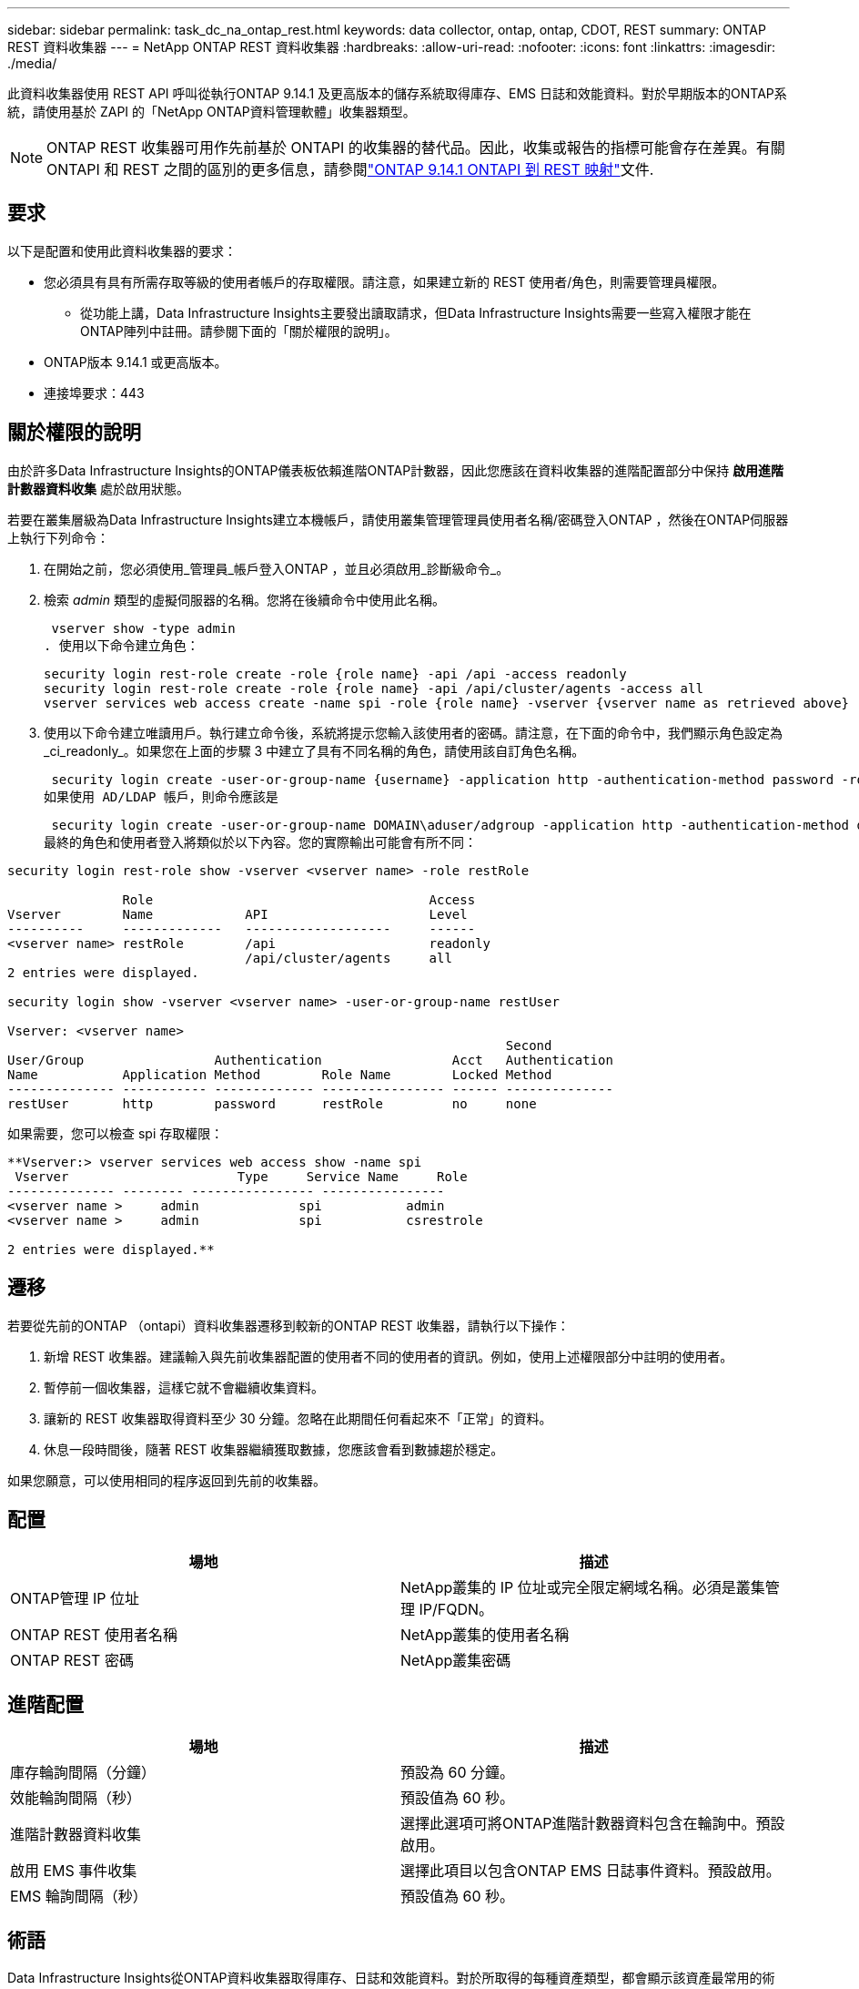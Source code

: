 ---
sidebar: sidebar 
permalink: task_dc_na_ontap_rest.html 
keywords: data collector, ontap, ontap, CDOT, REST 
summary: ONTAP REST 資料收集器 
---
= NetApp ONTAP REST 資料收集器
:hardbreaks:
:allow-uri-read: 
:nofooter: 
:icons: font
:linkattrs: 
:imagesdir: ./media/


[role="lead"]
此資料收集器使用 REST API 呼叫從執行ONTAP 9.14.1 及更高版本的儲存系統取得庫存、EMS 日誌和效能資料。對於早期版本的ONTAP系統，請使用基於 ZAPI 的「NetApp ONTAP資料管理軟體」收集器類型。


NOTE: ONTAP REST 收集器可用作先前基於 ONTAPI 的收集器的替代品。因此，收集或報告的指標可能會存在差異。有關 ONTAPI 和 REST 之間的區別的更多信息，請參閱link:https://docs.netapp.com/us-en/ontap-restmap-9141/index.html["ONTAP 9.14.1 ONTAPI 到 REST 映射"]文件.



== 要求

以下是配置和使用此資料收集器的要求：

* 您必須具有具有所需存取等級的使用者帳戶的存取權限。請注意，如果建立新的 REST 使用者/角色，則需要管理員權限。
+
** 從功能上講，Data Infrastructure Insights主要發出讀取請求，但Data Infrastructure Insights需要一些寫入權限才能在ONTAP陣列中註冊。請參閱下面的「關於權限的說明」。


* ONTAP版本 9.14.1 或更高版本。
* 連接埠要求：443




== 關於權限的說明

由於許多Data Infrastructure Insights的ONTAP儀表板依賴進階ONTAP計數器，因此您應該在資料收集器的進階配置部分中保持 *啟用進階計數器資料收集* 處於啟用狀態。

若要在叢集層級為Data Infrastructure Insights建立本機帳戶，請使用叢集管理管理員使用者名稱/密碼登入ONTAP ，然後在ONTAP伺服器上執行下列命令：

. 在開始之前，您必須使用_管理員_帳戶登入ONTAP ，並且必須啟用_診斷級命令_。
. 檢索 _admin_ 類型的虛擬伺服器的名稱。您將在後續命令中使用此名稱。
+
 vserver show -type admin
. 使用以下命令建立角色：
+
....
security login rest-role create -role {role name} -api /api -access readonly
security login rest-role create -role {role name} -api /api/cluster/agents -access all
vserver services web access create -name spi -role {role name} -vserver {vserver name as retrieved above}
....
. 使用以下命令建立唯讀用戶。執行建立命令後，系統將提示您輸入該使用者的密碼。請注意，在下面的命令中，我們顯示角色設定為_ci_readonly_。如果您在上面的步驟 3 中建立了具有不同名稱的角色，請使用該自訂角色名稱。


 security login create -user-or-group-name {username} -application http -authentication-method password -role {role name}
如果使用 AD/LDAP 帳戶，則命令應該是

 security login create -user-or-group-name DOMAIN\aduser/adgroup -application http -authentication-method domain -role ci_readonly
最終的角色和使用者登入將類似於以下內容。您的實際輸出可能會有所不同：

[listing]
----
security login rest-role show -vserver <vserver name> -role restRole

               Role                                    Access
Vserver        Name            API                     Level
----------     -------------   -------------------     ------
<vserver name> restRole        /api                    readonly
                               /api/cluster/agents     all
2 entries were displayed.

security login show -vserver <vserver name> -user-or-group-name restUser

Vserver: <vserver name>
                                                                 Second
User/Group                 Authentication                 Acct   Authentication
Name           Application Method        Role Name        Locked Method
-------------- ----------- ------------- ---------------- ------ --------------
restUser       http        password      restRole         no     none
----
如果需要，您可以檢查 spi 存取權限：

[listing]
----
**Vserver:> vserver services web access show -name spi
 Vserver                      Type     Service Name     Role
-------------- -------- ---------------- ----------------
<vserver name >     admin             spi           admin
<vserver name >     admin             spi           csrestrole

2 entries were displayed.**
----


== 遷移

若要從先前的ONTAP （ontapi）資料收集器遷移到較新的ONTAP REST 收集器，請執行以下操作：

. 新增 REST 收集器。建議輸入與先前收集器配置的使用者不同的使用者的資訊。例如，使用上述權限部分中註明的使用者。
. 暫停前一個收集器，這樣它就不會繼續收集資料。
. 讓新的 REST 收集器取得資料至少 30 分鐘。忽略在此期間任何看起來不「正常」的資料。
. 休息一段時間後，隨著 REST 收集器繼續獲取數據，您應該會看到數據趨於穩定。


如果您願意，可以使用相同的程序返回到先前的收集器。



== 配置

[cols="2*"]
|===
| 場地 | 描述 


| ONTAP管理 IP 位址 | NetApp叢集的 IP 位址或完全限定網域名稱。必須是叢集管理 IP/FQDN。 


| ONTAP REST 使用者名稱 | NetApp叢集的使用者名稱 


| ONTAP REST 密碼 | NetApp叢集密碼 
|===


== 進階配置

[cols="2*"]
|===
| 場地 | 描述 


| 庫存輪詢間隔（分鐘） | 預設為 60 分鐘。 


| 效能輪詢間隔（秒） | 預設值為 60 秒。 


| 進階計數器資料收集 | 選擇此選項可將ONTAP進階計數器資料包含在輪詢中。預設啟用。 


| 啟用 EMS 事件收集 | 選擇此項目以包含ONTAP EMS 日誌事件資料。預設啟用。 


| EMS 輪詢間隔（秒） | 預設值為 60 秒。 
|===


== 術語

Data Infrastructure Insights從ONTAP資料收集器取得庫存、日誌和效能資料。對於所取得的每種資產類型，都會顯示該資產最常用的術語。當查看或排除此資料收集器的故障時，請記住以下術語：

[cols="2*"]
|===
| 供應商/型號術語 | Data Infrastructure Insights術語 


| 磁碟 | 磁碟 


| 突襲小組 | 磁碟組 


| 簇 | 儲存 


| 節點 | 儲存節點 


| 總計的 | 儲存池 


| 邏輯單元號 | 體積 


| 體積 | 內部體積 


| 儲存虛擬機器/Vserver | 儲存虛擬機 
|===


== ONTAP資料管理術語

以下術語適用於您可能在ONTAP資料管理儲存資產登入頁面上找到的物件或參考。其中許多術語也適用於其他資料收集器。



=== 儲存

* 模型 – 此叢集內唯一、離散節點模型名稱的逗號分隔清單。如果叢集中的所有節點都是相同的模型類型，則只會出現一個模型名稱。
* 供應商 – 如果您正在設定新的資料來源，您將看到相同的供應商名稱。
* 序號 – 陣列 UUID
* IP – 通常是資料來源中配置的 IP 或主機名稱。
* 微碼版本 – 韌體。
* 原始容量－系統中所有實體磁碟的以 2 為底的總和，無論其作用為何。
* 延遲－表示主機在讀取和寫入過程中所面臨的工作負載的情況。理想情況下，Data Infrastructure Insights會直接取得該數值，但事實往往並非如此。取代提供此功能的陣列，Data Infrastructure Insights通常會執行根據各個內部卷的統計資料得出的 IOP 加權計算。
* 吞吐量－從內部磁碟區聚合而成。管理－這可能包含裝置管理介面的超連結。由Data Infrastructure Insights資料來源以程式設計方式創建，作為庫存報告的一部分。




=== 儲存池

* 儲存－該池位於哪個儲存陣列上。強制的。
* 類型－來自可能性枚舉清單的描述性值。最常見的是「聚合」或「RAID 群組」」。
* 節點 - 如果此儲存陣列的架構使得池屬於特定的儲存節點，則其名稱將在此處顯示為其自己的登入頁面的超連結。
* 使用快閃記憶體池 – 是/否值 – 這個基於 SATA/SAS 的池是否有快取加速的 SSD？
* 冗餘－RAID 等級或保護方案。  RAID_DP 是雙重奇偶校驗，RAID_TP 是三重奇偶校驗。
* 容量－這裡的值是邏輯已使用容量、可用容量和邏輯總容量，以及這些容量中使用的百分比。
* 過度承諾的容量 - 如果您使用效率技術分配的磁碟區或內部磁碟區容量總和大於儲存池的邏輯容量，則此處的百分比值將大於 0%。
* 快照 - 如果您的儲存池架構將其部分容量專用於專門用於快照的分段區域，則快照容量已使用和總計。  MetroCluster配置中的ONTAP可能會出現這種情況，而其他ONTAP配置則不太會出現這種情況。
* 利用率－一個百分比值，顯示為該儲存池貢獻容量的任何磁碟的最高磁碟繁忙百分比。磁碟利用率不一定與陣列效能有很強的相關性——在沒有主機驅動的工作負載的情況下，由於磁碟重建、重複資料刪除活動等，利用率可能會很高。此外，許多陣列的複製實作可能會提高磁碟利用率，但不會顯示為內部磁碟區或磁碟區工作負載。
* IOPS – 為此儲存池貢獻容量的所有磁碟的 IOP 總和。吞吐量－為此儲存池貢獻容量的所有磁碟的總吞吐量。




=== 儲存節點

* 儲存－此節點屬於哪個儲存陣列。強制的。
* HA 合作夥伴 – 在一個節點將故障轉移到一個且僅一個其他節點的平台上，通常會在這裡看到它。
* 狀態——節點的健康狀況。只有當陣列足夠健康，可以被資料來源清點時才可用。
* 模型——節點的模型名稱。
* 版本－設備的版本名稱。
* 序號 – 節點序號。
* 記憶體 – 以 2 為基數的記憶體（如果可用）。
* 利用率 – 在ONTAP上，這是來自專有演算法的控制器壓力指數。每次效能輪詢時，都會報告 0 到 100% 之間的數字，該數字是WAFL磁碟爭用或平均 CPU 利用率中的較高者。如果您觀察到持續值 > 50%，則表示規模不足 - 可能是控制器/節點不夠大或旋轉磁碟不夠大，無法吸收寫入工作負載。
* IOPS – 直接從節點物件上的ONTAP REST 呼叫派生。
* 延遲 – 直接源自於對節點物件的ONTAP REST 呼叫。
* 吞吐量 – 直接源自於對節點物件的ONTAP REST 呼叫。
* 處理器 – CPU 數量。




== ONTAP功率指標

多種ONTAP模型為Data Infrastructure Insights提供了可用於監控或警報的功率指標。以下的支援和不支援型號清單並不全面，但應該提供一些指導；一般來說，如果某個型號與清單中的型號屬於同一系列，則支援應該是相同的。

支援的型號：

A200 A220 A250 A300 A320 A400 A700 A700s A800 A900 C190 FAS2240-4 FAS2552 FAS2650 FAS2720 FAS2750 FAS8200 FAS8300 FAS8700 FAS9000

不支援的型號：

FAS2620 FAS3250 FAS3270 FAS500f FAS6280 FAS/ AFF 8020 FAS/ AFF 8040 FAS/ AFF 8060 FAS/ AFF 8080



== 故障排除

如果您在使用此資料收集器時遇到問題，請嘗試以下操作：

[cols="2*"]
|===
| 問題： | 試試一下： 


| 嘗試建立ONTAP REST 資料收集器時，會出現以下錯誤：設定：10.193.70.14：10.193.70.14 上的ONTAP rest API 不可用：10.193.70.14 無法取得 /api/cluster：400 錯誤請求 | 這可能是由於較舊的ONTAP陣列（例如ONTAP 9.6）沒有 REST API 功能。 ONTAP 9.14.1 是ONTAP REST 收集器支援的最低ONTAP版本。在 REST ONTAP之前的版本中應該會出現「400 Bad Request」回應。對於支援 REST 但不是 9.14.1 或更高ONTAP的ONTAP版本，您可能會看到以下類似訊息：配置：10.193.98.84：10.193.98.84 上的ONTAP rest API 不可用：10.193.98.84：10.193.98. 9.10.1 a3cb3247-3d3c-11ee-8ff3-005056b364a7 但不是最低版本 9.14.1。 


| 我在ONTAP ontapi 收集器顯示資料的地方看到空的或「0」指標。 | ONTAP REST 不會報告僅在ONTAP系統內部使用的指標。例如， ONTAP REST 不會收集系統聚合，而只會收集「資料」類型的 SVM。 ONTAP REST 指標的其他範例可能會報告零或空資料：InternalVolumes：REST 不再報告 vol0。聚合：REST 不再報告 aggr0。儲存：大多數指標都是內部卷指標的總和，並且會受到上述指標的影響。儲存虛擬機器：REST 不再報告除「資料」類型之外的 SVM（例如「叢集」、「管理」、「節點」）。您可能還會注意到，由於預設效能輪詢週期從 15 分鐘變為 5 分鐘，包含資料的圖表的外觀也發生了變化。更頻繁的輪詢意味著需要繪製更多的數據點。 
|===
更多資訊可從link:concept_requesting_support.html["支援"]頁面或在link:reference_data_collector_support_matrix.html["數據收集器支援矩陣"]。
